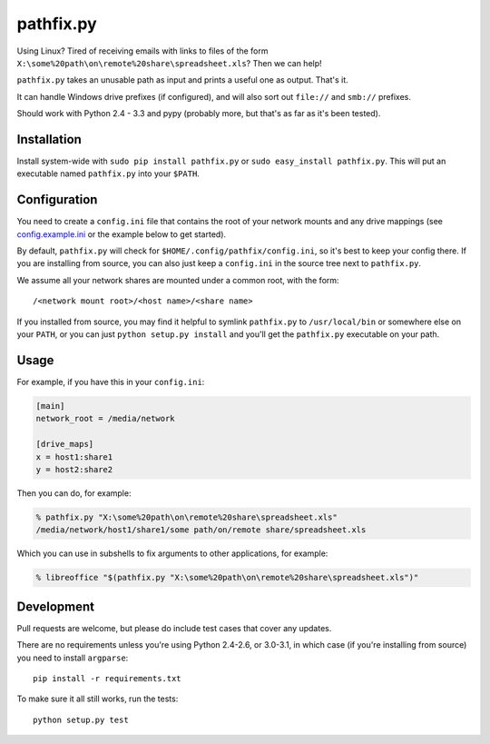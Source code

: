 ==========
pathfix.py
==========

.. image:: https://travis-ci.org/jimr/pathfix.py.png
    :target: http://travis-ci.org/jimr/pathfix.py

Using Linux? Tired of receiving emails with links to files of the form ``X:\some%20path\on\remote%20share\spreadsheet.xls``? Then we can help!

``pathfix.py`` takes an unusable path as input and prints a useful one as output. That's it.

It can handle Windows drive prefixes (if configured), and will also sort out ``file://`` and ``smb://`` prefixes.

Should work with Python 2.4 - 3.3 and pypy (probably more, but that's as far as it's been tested).

Installation
============

Install system-wide with ``sudo pip install pathfix.py`` or ``sudo easy_install pathfix.py``.
This will put an executable named ``pathfix.py`` into your ``$PATH``.

Configuration
=============

You need to create a ``config.ini`` file that contains the root of your network mounts and any drive mappings (see config.example.ini_ or the example below to get started).

.. _config.example.ini: https://github.com/jimr/pathfix.py/blob/master/config.example.ini

By default, ``pathfix.py`` will check for ``$HOME/.config/pathfix/config.ini``, so it's best to keep your config there.
If you are installing from source, you can also just keep a ``config.ini`` in the source tree next to ``pathfix.py``.

We assume all your network shares are mounted under a common root, with the form::

    /<network mount root>/<host name>/<share name>

If you installed from source, you may find it helpful to symlink ``pathfix.py`` to ``/usr/local/bin`` or somewhere else on your ``PATH``, or you can just ``python setup.py install`` and you'll get the ``pathfix.py`` executable on your path.

Usage
=====

For example, if you have this in your ``config.ini``:

.. code-block:: ini

    [main]
    network_root = /media/network

    [drive_maps]
    x = host1:share1
    y = host2:share2

Then you can do, for example:

.. code-block:: console

    % pathfix.py "X:\some%20path\on\remote%20share\spreadsheet.xls"
    /media/network/host1/share1/some path/on/remote share/spreadsheet.xls

Which you can use in subshells to fix arguments to other applications, for example:

.. code-block:: console

    % libreoffice "$(pathfix.py "X:\some%20path\on\remote%20share\spreadsheet.xls")"

Development
===========

Pull requests are welcome, but please do include test cases that cover any updates.

There are no requirements unless you're using Python 2.4-2.6, or 3.0-3.1, in which case (if you're installing from source) you need to install ``argparse``::

    pip install -r requirements.txt

To make sure it all still works, run the tests::

    python setup.py test

